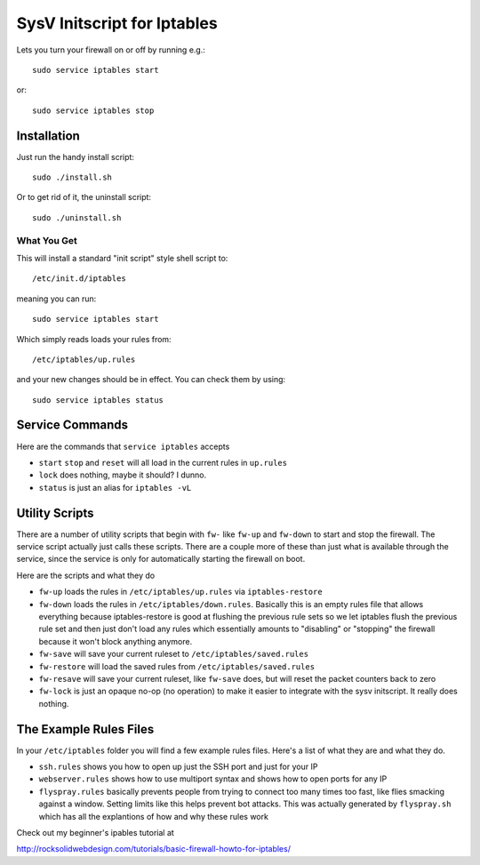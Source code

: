 ============================
SysV Initscript for Iptables
============================

Lets you turn your firewall on or off by running e.g.::

    sudo service iptables start

or::

    sudo service iptables stop

Installation
============

Just run the handy install script::

    sudo ./install.sh

Or to get rid of it, the uninstall script::

    sudo ./uninstall.sh

What You Get
------------

This will install a standard "init script" style shell script to::

    /etc/init.d/iptables

meaning you can run::

    sudo service iptables start

Which simply reads loads your rules from::

    /etc/iptables/up.rules

and your  new changes should  be in  effect. You can check them by using::

    sudo service iptables status

Service Commands
================

Here are  the commands that ``service iptables`` accepts

* ``start`` ``stop`` and ``reset`` will  all load  in the  current rules
  in ``up.rules``

* ``lock`` does nothing, maybe it should? I dunno.

* ``status`` is just an alias for ``iptables -vL``

Utility Scripts
===============

There  are a  number of  utility scripts  that begin  with ``fw-``  like
``fw-up`` and  ``fw-down`` to start  and stop the firewall.  The service
script actually  just calls these  scripts. There  are a couple  more of
these than just what is available through the service, since the service
is only for automatically starting the firewall on boot.

Here are the scripts and what they do

* ``fw-up``   loads   the   rules  in   ``/etc/iptables/up.rules``   via
  ``iptables-restore``

* ``fw-down`` loads the rules in ``/etc/iptables/down.rules``. Basically
  this  is   an  empty  rules   file  that  allows   everything  because
  iptables-restore is good at flushing the  previous rule sets so we let
  iptables flush  the previous  rule set  and then  just don't  load any
  rules  which  essentially amounts  to  "disabling"  or "stopping"  the
  firewall because it won't block anything anymore.

* ``fw-save``     will     save      your     current     ruleset     to
  ``/etc/iptables/saved.rules``

* ``fw-restore``     will     load      the     saved     rules     from
  ``/etc/iptables/saved.rules``

* ``fw-resave`` will  save your current ruleset,  like ``fw-save`` does,
  but will reset the packet counters back to zero

* ``fw-lock`` is just  an opaque no-op (no operation) to  make it easier
  to integrate with the sysv initscript. It really does nothing.

The Example Rules Files
=======================

In your ``/etc/iptables`` folder you will find a few example rules files.
Here's a list of what they are and what they do.

* ``ssh.rules`` shows you how to open up  just the SSH port and just for
  your IP

* ``webserver.rules`` shows how to use multiport syntax and shows how to
  open ports for any IP

* ``flyspray.rules`` basically  prevents people  from trying  to connect
  too many times too fast, like flies smacking against a window. Setting
  limits  like  this  helps  prevent  bot  attacks.  This  was  actually
  generated by ``flyspray.sh`` which has  all the explantions of how and
  why these rules work

Check out my beginner's ipables tutorial at

http://rocksolidwebdesign.com/tutorials/basic-firewall-howto-for-iptables/
